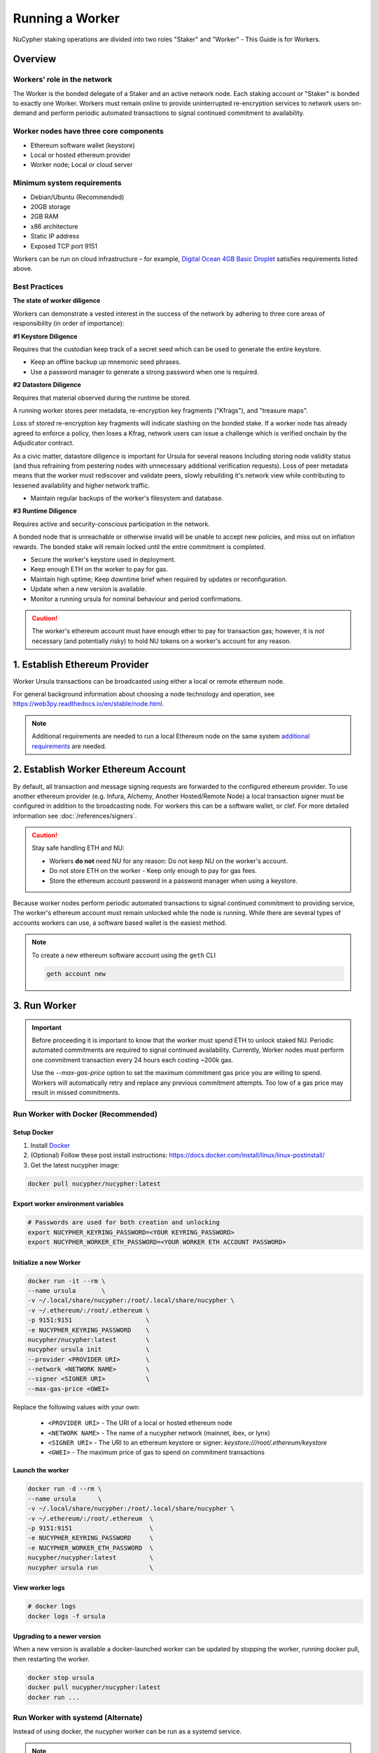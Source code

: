 .. _ursula-config-guide:

================
Running a Worker
================

NuCypher staking operations are divided into two roles "Staker" and "Worker" - This Guide is for Workers.

Overview
----------

Workers' role in the network
^^^^^^^^^^^^^^^^^^^^^^^^^^^^^

The Worker is the bonded delegate of a Staker and an active network node.  Each staking account
or "Staker" is bonded to exactly one Worker. Workers must remain online to provide uninterrupted
re-encryption services to network users on-demand and perform periodic automated transactions to
signal continued commitment to availability.


Worker nodes have three core components
^^^^^^^^^^^^^^^^^^^^^^^^^^^^^^^^^^^^^^^^^

* Ethereum software wallet (keystore)
* Local or hosted ethereum provider
* Worker node; Local or cloud server


Minimum system requirements
^^^^^^^^^^^^^^^^^^^^^^^^^^^^^

* Debian/Ubuntu (Recommended)
* 20GB storage
* 2GB RAM
* x86 architecture
* Static IP address
* Exposed TCP port 9151

Workers can be run on cloud infrastructure – for example,
`Digital Ocean 4GB Basic Droplet <https://www.digitalocean.com/pricing/>`_ satisfies requirements listed above.


Best Practices
^^^^^^^^^^^^^^

**The state of worker diligence**

Workers can demonstrate a vested interest in the success of the network by adhering to
three core areas of responsibility (in order of importance):

**#1 Keystore Diligence**

Requires that the custodian keep track of a secret seed which can be used to generate the entire keystore.

- Keep an offline backup up mnemonic seed phrases.
- Use a password manager to generate a strong password when one is required.

**#2 Datastore Diligence**

Requires that material observed during the runtime be stored.

A running worker stores peer metadata, re-encryption key fragments ("Kfrags"), and "treasure maps".

Loss of stored re-encryption key fragments will indicate slashing on the bonded stake.
If a worker node has already agreed to enforce a policy, then loses a Kfrag, network users
can issue a challenge which is verified onchain by the Adjudicator contract.

As a civic matter, datastore diligence is important for Ursula for several reasons
Including storing node validity status (and thus refraining from pestering nodes
with unnecessary additional verification requests). Loss of peer metadata means that the worker
must rediscover and validate peers, slowly rebuilding it's network view while contributing to
lessened availability and higher network traffic.

- Maintain regular backups of the worker's filesystem and database.


**#3 Runtime Diligence**

Requires active and security-conscious participation in the network.

A bonded node that is unreachable or otherwise invalid will be unable to accept new
policies, and miss out on inflation rewards.  The bonded stake will remain locked until
the entre commitment is completed.

- Secure the worker's keystore used in deployment.
- Keep enough ETH on the worker to pay for gas.
- Maintain high uptime; Keep downtime brief when required by updates or reconfiguration.
- Update when a new version is available.
- Monitor a running ursula for nominal behaviour and period confirmations.

.. caution::
    The worker's ethereum account must have enough ether to pay for transaction gas;
    however, it is *not* necessary (and potentially risky) to hold NU tokens on a worker's
    account for any reason.

..
    TODO: separate section on backups and data (#2285)

1. Establish Ethereum Provider
-------------------------------

Worker Ursula transactions can be broadcasted using either a local or remote ethereum node.

For general background information about choosing a node technology and operation,
see https://web3py.readthedocs.io/en/stable/node.html.

.. note::

    Additional requirements are needed to run a local Ethereum node on the same system
    `additional requirements <https://docs.ethhub.io/using-ethereum/running-an-ethereum-node/>`_ are needed.


2. Establish Worker Ethereum Account
-------------------------------------

By default, all transaction and message signing requests are forwarded to the configured ethereum provider.
To use another ethereum provider (e.g. Infura, Alchemy, Another Hosted/Remote Node) a local transaction signer must
be configured in addition to the broadcasting node.  For workers this can be a software wallet, or clef.
For more detailed information see :doc:`/references/signers`.

.. caution::

    Stay safe handling ETH and NU:

    - Workers **do not** need NU for any reason: Do not keep NU on the worker's account.
    - Do not store ETH on the worker - Keep only enough to pay for gas fees.
    - Store the ethereum account password in a password manager when using a keystore.

Because worker nodes perform periodic automated transactions to signal continued commitment to providing service,
The worker's ethereum account must remain unlocked while the node is running. While there are several types of accounts
workers can use, a software based wallet is the easiest method.

.. note::

    To create a new ethereum software account using the ``geth`` CLI

    .. code::

        geth account new


3. Run Worker
-------------

.. important::

    Before proceeding it is important to know that the worker must spend ETH to unlock staked NU.
    Periodic automated commitments are required to signal continued availability. Currently, Worker
    nodes must perform one commitment transaction every 24 hours each costing ~200k gas.

    Use the `--max-gas-price` option to set the maximum commitment gas price you are willing to spend.
    Workers will automatically retry and replace any previous commitment attempts.  Too low of a gas price
    may result in missed commitments.


.. _run-ursula-with-docker:


Run Worker with Docker (Recommended)
^^^^^^^^^^^^^^^^^^^^^^^^^^^^^^^^^^^^

Setup Docker
~~~~~~~~~~~~~

#. Install `Docker <https://docs.docker.com/install/>`_
#. (Optional) Follow these post install instructions: `https://docs.docker.com/install/linux/linux-postinstall/ <https://docs.docker.com/install/linux/linux-postinstall/>`_
#. Get the latest nucypher image:

.. code:: bash

    docker pull nucypher/nucypher:latest


Export worker environment variables
~~~~~~~~~~~~~~~~~~~~~~~~~~~~~~~~~~~

.. code:: bash

    # Passwords are used for both creation and unlocking
    export NUCYPHER_KEYRING_PASSWORD=<YOUR KEYRING_PASSWORD>
    export NUCYPHER_WORKER_ETH_PASSWORD=<YOUR WORKER ETH ACCOUNT PASSWORD>

Initialize a new Worker
~~~~~~~~~~~~~~~~~~~~~~~

.. code:: bash

    docker run -it --rm \
    --name ursula       \
    -v ~/.local/share/nucypher:/root/.local/share/nucypher \
    -v ~/.ethereum/:/root/.ethereum \
    -p 9151:9151                    \
    -e NUCYPHER_KEYRING_PASSWORD    \
    nucypher/nucypher:latest        \
    nucypher ursula init            \
    --provider <PROVIDER URI>       \
    --network <NETWORK NAME>        \
    --signer <SIGNER URI>           \
    --max-gas-price <GWEI>


Replace the following values with your own:

   * ``<PROVIDER URI>`` - The URI of a local or hosted ethereum node
   * ``<NETWORK NAME>`` - The name of a nucypher network (mainnet, ibex, or lynx)
   * ``<SIGNER URI>`` - The URI to an ethereum keystore or signer: `keystore:///root/.ethereum/keystore`
   * ``<GWEI>`` - The maximum price of gas to spend on commitment transactions


Launch the worker
~~~~~~~~~~~~~~~~~

.. code:: bash

    docker run -d --rm \
    --name ursula      \
    -v ~/.local/share/nucypher:/root/.local/share/nucypher \
    -v ~/.ethereum/:/root/.ethereum  \
    -p 9151:9151                     \
    -e NUCYPHER_KEYRING_PASSWORD     \
    -e NUCYPHER_WORKER_ETH_PASSWORD  \
    nucypher/nucypher:latest         \
    nucypher ursula run              \


View worker logs
~~~~~~~~~~~~~~~~

.. code:: bash

    # docker logs
    docker logs -f ursula


Upgrading to a newer version
~~~~~~~~~~~~~~~~~~~~~~~~~~~~~

When a new version is available a docker-launched worker can be updated by
stopping the worker, running docker pull, then restarting the worker.

.. code:: bash

    docker stop ursula
    docker pull nucypher/nucypher:latest
    docker run ...


Run Worker with systemd (Alternate)
^^^^^^^^^^^^^^^^^^^^^^^^^^^^^^^^^^^

Instead of using docker, the nucypher worker can be run as a systemd service.

.. note::

    Running a worker with systemd required a local installation of nucypher.
    See :doc:`/references/pip-installation`

1. Install nucypher into a virtual environment.

.. code-block::

    $(nucypher) pip install -U nucypher


2. Configure the worker using the nucypher CLI.

.. code-block::

    $(nucypher) nucypher ursula init \
    --provider <PROVIDER URI>        \
    --network <NETWORK NAME>         \
    --signer <SIGNER URI>            \
    --max-gas-price <GWEI>


Replace the following values with your own:

   * ``<PROVIDER URI>`` - The URI of a local or hosted ethereum node
   * ``<NETWORK NAME>`` - The name of a nucypher network (mainnet, ibex, or lynx)
   * ``<SIGNER URI>`` - The URI to an ethereum keystore or signer: `keystore:///root/.ethereum/keystore`
   * ``<GWEI>`` - The maximum price of gas to spend on commitment transactions


3. Use this template to create a file named ``ursula.service`` and place it in ``/etc/systemd/system/``.

.. code-block::

   [Unit]
   Description="Ursula, a NuCypher Worker."

   [Service]
   User=<YOUR USER>
   Type=simple
   Environment="NUCYPHER_WORKER_ETH_PASSWORD=<YOUR WORKER ADDRESS PASSWORD>"
   Environment="NUCYPHER_KEYRING_PASSWORD=<YOUR PASSWORD>"
   ExecStart=<VIRTUALENV PATH>/bin/nucypher ursula run

   [Install]
   WantedBy=multi-user.target


Replace the following values with your own:

   * ``<YOUR USER>`` - The host system's username to run the process with (best practice is to use a dedicated user)
   * ``<YOUR WORKER ADDRESS PASSWORD>`` - Worker's ETH account password
   * ``<YOUR PASSWORD>`` - Ursula's keyring password
   * ``<VIRTUALENV PATH>`` - The absolute path to the python virtual environment containing the ``nucypher`` executable


4. Enable Ursula System Service

.. code-block::

   $ sudo systemctl enable ursula


5. Run Ursula System Service

To start Ursula services using systemd

.. code-block::

   $ sudo systemctl start ursula


**Check Ursula service status**

.. code-block::

    # Application Logs
    $ tail -f ~/.local/share/nucypher/nucypher.log

    # Systemd status
    $ systemctl status ursula

    # Systemd Logs
    $ journalctl -f -t ursula


**To restart your node service**

.. code-block:: bash

   $ sudo systemctl restart ursula


Run Worker Manually
^^^^^^^^^^^^^^^^^^^

1. Configure the Worker

If you'd like to use another own method of running the worker process in the background, or are
using one of the testnets, here is how to run Ursula using the CLI directly.

.. code-block::

    $(nucypher) nucypher ursula init \
    --provider <PROVIDER URI>        \
    --network <NETWORK NAME>         \
    --signer <SIGNER URI>            \
    --max-gas-price <GWEI>

Replace the following values with your own:

   * ``<PROVIDER URI>`` - The URI of a local or hosted ethereum node
   * ``<NETWORK NAME>`` - The name of a nucypher network (mainnet, ibex, or lynx)
   * ``<SIGNER URI>`` - The URI to an ethereum keystore or signer: `keystore:///root/.ethereum/keystore`
   * ``<GWEI>`` - The maximum price of gas to spend on commitment transactions

.. note::

    All worker configuration values can be changed using the `config` command
    (Note that the worker must be restarted for new changes to take effect):

    .. code::

        nucypher ursula config --<OPTION> <NEW VALUE>

        # Update the max gas price setting
        nucypher ursula config --max-gas-price <GWEI>

        # Update the max gas price setting
        nucypher ursula config --provider <PROVIDER URI>


2. Start the worker

.. code-block::

    # Run Worker
    nucypher ursula run


Replace the following values with your own:

   * ``<PROVIDER URI>`` - The URI of a local or hosted ethereum node
   * ``<NETWORK NAME>`` - The name of a nucypher network (mainnet, ibex, or lynx)
   * ``<SIGNER URI>`` - The URI to an ethereum keystore or signer: `keystore:///root/.ethereum/keystore`


4. Qualify Worker
-----------------

Workers must be fully qualified (funded and bonded) in order to fully start.  Workers
that are launched before qualification will pause until they are have a balance greater than 0 ETH,
and are bonded to a staking account.  Once both of these requirements are met, the worker will automatically
resume startup.

Waiting for qualification:

.. code-block:: bash

    ...
    Authenticating Ursula
    Qualifying worker
    ⓘ  Worker startup is paused. Waiting for bonding and funding ...
    ⓘ  Worker startup is paused. Waiting for bonding and funding ...
    ⓘ  Worker startup is paused. Waiting for bonding and funding ...

Resuming startup after funding and bonding:

.. code-block:: bash

    ...
    ⓘ  Worker startup is paused. Waiting for bonding and funding ...
    ✓ Worker is bonded to 0x37f320567b6C4dF121302EaED8A9B7029Fe09Deb
    ✓ Worker is funded with 0.01 ETH
    ✓ External IP matches configuration
    Starting services
    ✓ Database Pruning
    ✓ Work Tracking
    ✓ Rest Server https://1.2.3.4:9151
    Working ~ Keep Ursula Online!

.. _fund-worker-account:


5. Monitor Worker
------------------

Ursula's Logs
^^^^^^^^^^^^^

A reliable way to check the status of a worker node is to view the logs.

View logs for a docker-launched Ursula:

.. code:: bash

    docker logs -f ursula

View logs for a CLI-launched or systemd Ursula:

.. code:: bash

    # Application Logs
    tail -f ~/.local/share/nucypher/nucypher.log

    # Systemd Logs
    journalctl -f -t ursula


Status Webpage
^^^^^^^^^^^^^^

Once Ursula is running, you can view its public status page at ``https://<node_ip>:9151/status``.
It should eventually be listed on the `Status Monitor Page <https://status.nucypher.network>`_ (this can take a few minutes).


Prometheus Endpoint
^^^^^^^^^^^^^^^^^^^

Ursula can optionally provide a `Prometheus <https://prometheus.io>`_ metrics endpoint to be used for as a data source
for real-time monitoring.  For docker users, the Prometheus client library is installed by default.

For pip installations, The Prometheus client library is **not** included by default and must be explicitly installed:

.. code:: bash

     (nucypher)$ pip install nucypher[ursula]

The metrics endpoint is disabled by default but can be enabled by providing the following
parameters to the ``nucypher ursula run`` command:

* ``--prometheus`` - a boolean flag to enable the prometheus endpoint
* ``--metrics-port <PORT>`` - the HTTP port to run the prometheus endpoint on

The corresponding endpoint, ``http://<node_ip>:<METRICS PORT>/metrics``, can be used as a Prometheus data source for
monitoring including the creation of alert criteria.

By default metrics will be collected every 90 seconds but this can be modified using the ``--metrics-interval`` option.
Collection of metrics will increase the number of RPC requests made to your web3 endpoint; increasing the frequency
of metrics collection will further increase this number.

During the Technical Contributor Phase of our testnet, *P2P Validator*
contributed a `self-hosted node monitoring suite <https://economy.p2p.org/nucypher-worker-node-monitoring-suite/amp/>`_
that uses a Grafana dashboard to visualize and monitor the metrics produced by the prometheus endpoint.

.. image:: ../.static/img/p2p_validator_dashboard.png
    :target: ../.static/img/p2p_validator_dashboard.png
